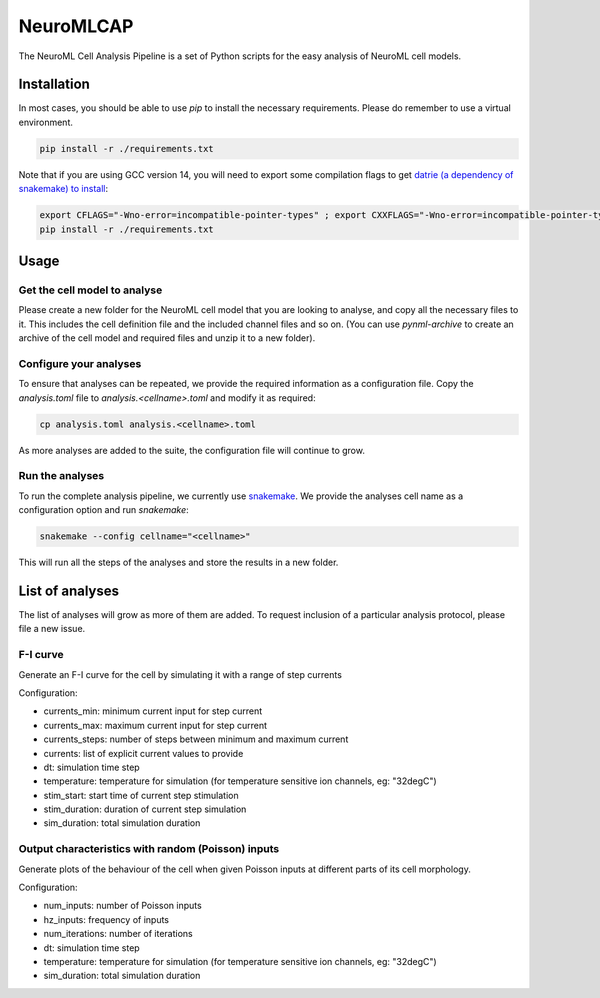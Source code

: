 NeuroMLCAP
------------

The NeuroML Cell Analysis Pipeline is a set of Python scripts for the easy analysis of NeuroML cell models.

Installation
============

In most cases, you should be able to use `pip` to install the necessary requirements.
Please do remember to use a virtual environment.

.. code:: bash

    pip install -r ./requirements.txt


Note that if you are using GCC version 14, you will need to export some compilation flags to get `datrie (a dependency of snakemake) to install <https://github.com/pytries/datrie/issues/101>`__:

.. code:: bash

    export CFLAGS="-Wno-error=incompatible-pointer-types" ; export CXXFLAGS="-Wno-error=incompatible-pointer-types"
    pip install -r ./requirements.txt


Usage
=====


Get the cell model to analyse
~~~~~~~~~~~~~~~~~~~~~~~~~~~~~

Please create a new folder for the NeuroML cell model that you are looking to analyse, and copy all the necessary files to it.
This includes the cell definition file and the included channel files and so on.
(You can use `pynml-archive` to create an archive of the cell model and required files and unzip it to a new folder).

Configure your analyses
~~~~~~~~~~~~~~~~~~~~~~~

To ensure that analyses can be repeated, we provide the required information as a configuration file.
Copy the `analysis.toml` file to `analysis.<cellname>.toml` and modify it as required:

.. code:: bash

    cp analysis.toml analysis.<cellname>.toml

As more analyses are added to the suite, the configuration file will continue to grow.

Run the analyses
~~~~~~~~~~~~~~~~~

To run the complete analysis pipeline, we currently use `snakemake <https://snakemake.github.io/>`__.
We provide the analyses cell name as a configuration option and run `snakemake`:

.. code:: bash

    snakemake --config cellname="<cellname>"


This will run all the steps of the analyses and store the results in a new folder.


List of analyses
================

The list of analyses will grow as more of them are added.
To request inclusion of a particular analysis protocol, please file a new issue.

F-I curve
~~~~~~~~~

Generate an F-I curve for the cell by simulating it with a range of step currents

Configuration:

- currents_min: minimum current input for step current
- currents_max: maximum current input for step current
- currents_steps: number of steps between minimum and maximum current
- currents: list of explicit current values to provide
- dt: simulation time step
- temperature: temperature for simulation (for temperature sensitive ion channels, eg: "32degC")
- stim_start: start time of current step stimulation
- stim_duration: duration of current step simulation
- sim_duration: total simulation duration


Output characteristics with random (Poisson) inputs
~~~~~~~~~~~~~~~~~~~~~~~~~~~~~~~~~~~~~~~~~~~~~~~~~~~

Generate plots of the behaviour of the cell when given Poisson inputs at different parts of its cell morphology.

Configuration:

- num_inputs: number of Poisson inputs
- hz_inputs: frequency of inputs
- num_iterations: number of iterations
- dt: simulation time step
- temperature: temperature for simulation (for temperature sensitive ion channels, eg: "32degC")
- sim_duration: total simulation duration
